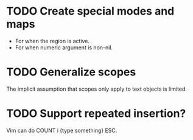 * TODO Create special modes and maps

 - For when the region is active.
 - For when numeric argument is non-nil.

* TODO Generalize scopes

The implicit assumption that scopes only apply to text objects is
limited.

* TODO Support repeated insertion?

Vim can do COUNT i {type something} ESC.
